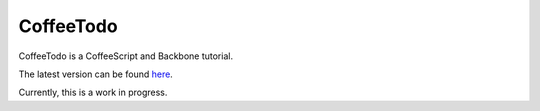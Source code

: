 CoffeeTodo
==========

CoffeeTodo is a CoffeeScript and Backbone tutorial.

The latest version can be found `here`_.

Currently, this is a work in progress.


.. _here: http://readthedocs.org/docs/coffeetodo/en/latest/

